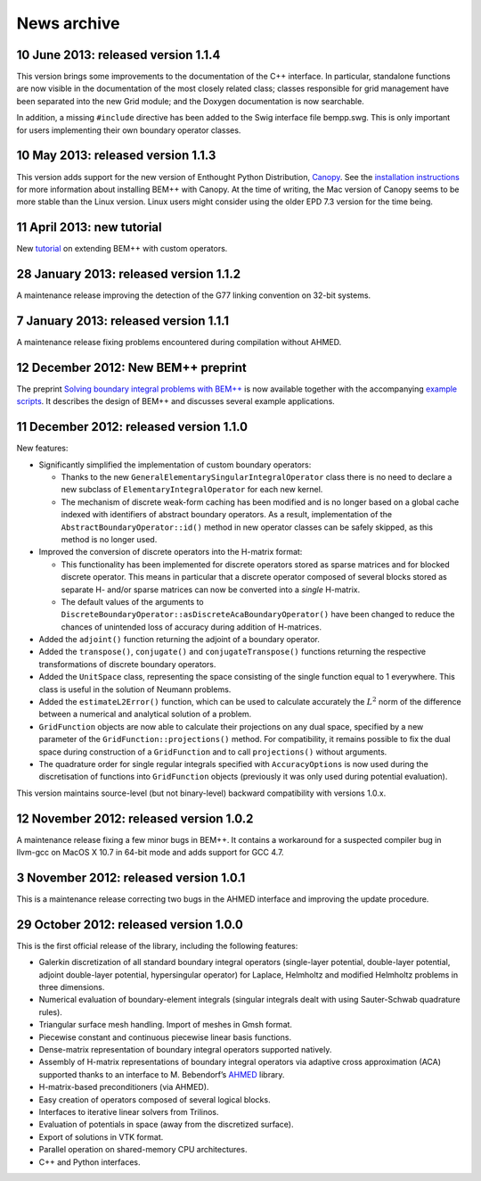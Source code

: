 News archive
====

10 June 2013: released version 1.1.4
........................................

This version brings some improvements to the documentation of the C++
interface. In particular, standalone functions are now visible in the
documentation of the most closely related class; classes responsible
for grid management have been separated into the new Grid module; and
the Doxygen documentation is now searchable.

In addition, a missing ``#include`` directive has been added to the Swig
interface file bempp.swg. This is only important for users
implementing their own boundary operator classes.

10 May 2013: released version 1.1.3
.......................................

This version adds support for the new version of Enthought Python Distribution,
`Canopy <https://www.enthought.com/products/canopy>`_. See the `installation
instructions <installation.html>`_ for more information about installing BEM++
with Canopy. At the time of writing, the Mac version of Canopy seems to be more
stable than the Linux version. Linux users might consider using the older EPD
7.3 version for the time being.

11 April 2013: new tutorial
...........................

New `tutorial <tutorial_custom_ops.html>`_ on extending BEM++ with custom operators.

28 January 2013: released version 1.1.2
.......................................

A maintenance release improving the detection of the G77 linking convention on
32-bit systems.


7 January 2013: released version 1.1.1
......................................

A maintenance release fixing problems encountered during compilation without
AHMED.

12 December 2012: New BEM++ preprint
........................................

The preprint `Solving boundary integral problems with BEM++
<http://www.bempp.org/files/bempp-toms-preprint.pdf>`_ is now available together
with the accompanying `example scripts
<http://www.bempp.org/files/bempp-toms-examples.zip>`_. It describes the design
of BEM++ and discusses several example applications.


11 December 2012: released version 1.1.0
........................................

New features:

- Significantly simplified the implementation of custom boundary operators:

  * Thanks to the new ``GeneralElementarySingularIntegralOperator`` class there is
    no need to declare a new subclass of ``ElementaryIntegralOperator`` for each new
    kernel.

  * The mechanism of discrete weak-form caching has been modified and is no
    longer based on a global cache indexed with identifiers of abstract boundary
    operators. As a result, implementation of the ``AbstractBoundaryOperator::id()``
    method in new operator classes can be safely skipped, as this method is no
    longer used.

- Improved the conversion of discrete operators into the H-matrix format:

  * This functionality has been implemented for discrete operators stored as
    sparse matrices and for blocked discrete operator. This means in particular
    that a discrete operator composed of several blocks stored as separate H-
    and/or sparse matrices can now be converted into a *single* H-matrix.

  * The default values of the arguments to
    ``DiscreteBoundaryOperator::asDiscreteAcaBoundaryOperator()`` have been changed
    to reduce the chances of unintended loss of accuracy during addition of
    H-matrices.

- Added the ``adjoint()`` function returning the adjoint of a boundary operator.

- Added the ``transpose()``, ``conjugate()`` and ``conjugateTranspose()`` functions
  returning the respective transformations of discrete boundary operators.

- Added the ``UnitSpace`` class, representing the space consisting of the single
  function equal to 1 everywhere. This class is useful in the solution of
  Neumann problems.

- Added the ``estimateL2Error()`` function, which can be used to calculate
  accurately the :math:`L^2` norm of the difference between a numerical and analytical
  solution of a problem.

- ``GridFunction`` objects are now able to calculate their projections on any dual
  space, specified by a new parameter of the ``GridFunction::projections()`` method.
  For compatibility, it remains possible to fix the dual space during
  construction of a ``GridFunction`` and to call ``projections()`` without arguments.

- The quadrature order for single regular integrals specified with
  ``AccuracyOptions`` is now used during the discretisation of functions into
  ``GridFunction`` objects (previously it was only used during potential
  evaluation).

This version maintains source-level (but not binary-level) backward
compatibility with versions 1.0.x.

12 November 2012: released version 1.0.2
........................................

A maintenance release fixing a few minor bugs in BEM++. It contains a workaround
for a suspected compiler bug in llvm-gcc on MacOS X 10.7 in 64-bit mode and
adds support for GCC 4.7.

3 November 2012: released version 1.0.1
.......................................

This is a maintenance release correcting two bugs in the AHMED interface
and improving the update procedure.

29 October 2012: released version 1.0.0
.......................................

This is the first official release of the library, including the
following features:

- Galerkin discretization of all standard boundary integral operators
  (single-layer potential, double-layer potential, adjoint double-layer
  potential, hypersingular operator) for Laplace, Helmholtz and modified
  Helmholtz problems in three dimensions.

- Numerical evaluation of boundary-element integrals (singular integrals dealt
  with using Sauter-Schwab quadrature rules).

- Triangular surface mesh handling. Import of meshes in Gmsh format.

- Piecewise constant and continuous piecewise linear basis functions.

- Dense-matrix representation of boundary integral operators supported natively.

- Assembly of H-matrix representations of boundary integral operators via
  adaptive cross approximation (ACA) supported thanks to an interface to
  M. Bebendorf’s `AHMED <http://bebendorf.ins.uni-bonn.de/AHMED.html>`_ library.

- H-matrix-based preconditioners (via AHMED).

- Easy creation of operators composed of several logical blocks.

- Interfaces to iterative linear solvers from Trilinos.

- Evaluation of potentials in space (away from the discretized surface).

- Export of solutions in VTK format.

- Parallel operation on shared-memory CPU architectures.

- C++ and Python interfaces.

